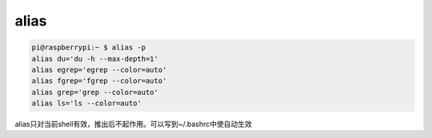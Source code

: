 ======================
alias
======================


.. code:: 

   pi@raspberrypi:~ $ alias -p
   alias du='du -h --max-depth=1'
   alias egrep='egrep --color=auto'
   alias fgrep='fgrep --color=auto'
   alias grep='grep --color=auto'
   alias ls='ls --color=auto'

alias只对当前shell有效，推出后不起作用。可以写到~/.bashrc中使自动生效
